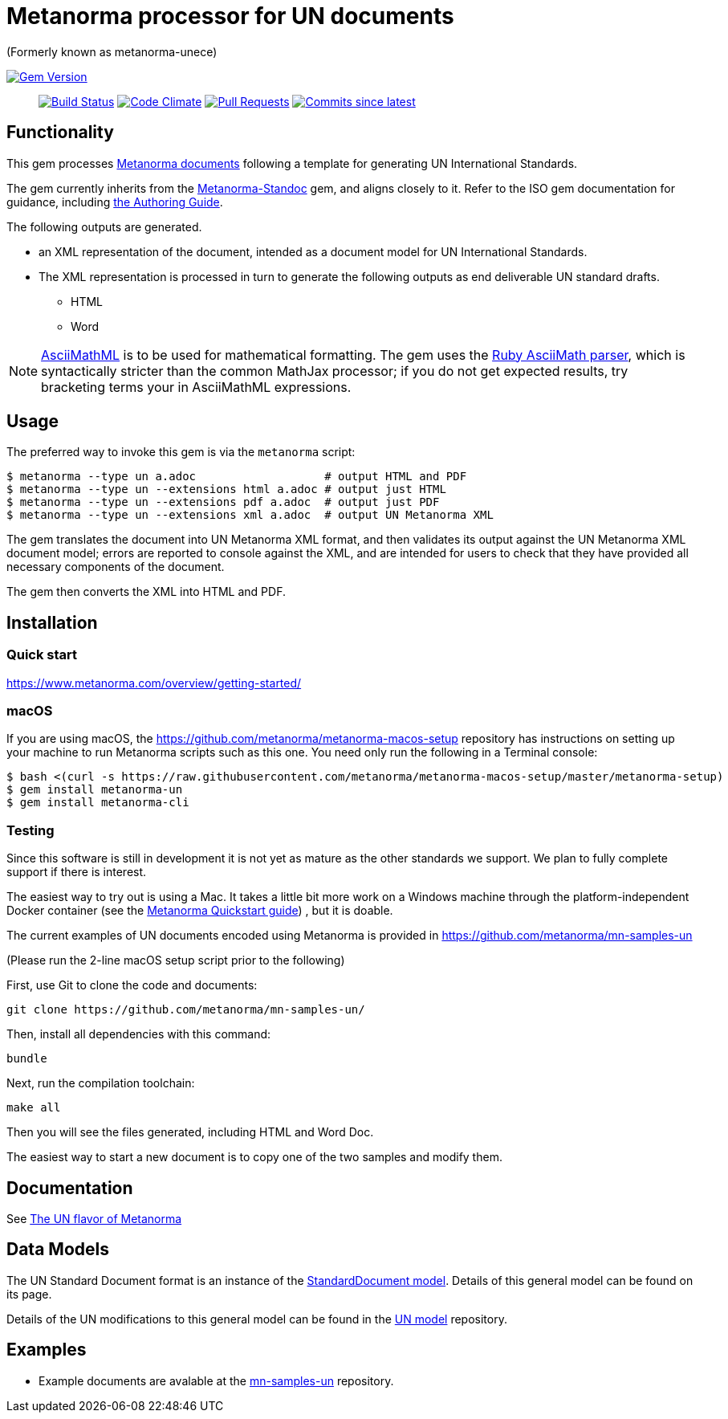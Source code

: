 = Metanorma processor for UN documents

(Formerly known as metanorma-unece)

image:https://img.shields.io/gem/v/metanorma-un.svg["Gem Version", link="https://rubygems.org/gems/metanorma-un"]::
image:https://github.com/metanorma/metanorma-un/workflows/rake/badge.svg["Build Status", link="https://github.com/metanorma/metanorma-un/actions?workflow=rake"]
image:https://codeclimate.com/github/metanorma/metanorma-unece/badges/gpa.svg["Code Climate", link="https://codeclimate.com/github/metanorma/metanorma-unece"]
image:https://img.shields.io/github/issues-pr-raw/metanorma/metanorma-un.svg["Pull Requests", link="https://github.com/metanorma/metanorma-un/pulls"]
image:https://img.shields.io/github/commits-since/metanorma/metanorma-un/latest.svg["Commits since latest",link="https://github.com/metanorma/metanorma-un/releases"]

== Functionality

This gem processes https://www.metanorma.com/[Metanorma documents] following
a template for generating UN International Standards.

The gem currently inherits from the https://github.com/metanorma/metanorma-standoc[Metanorma-Standoc]
gem, and aligns closely to it. Refer to the ISO gem documentation
for guidance, including https://github.com/metanorma/metanorma-iso/wiki/Guidance-for-authoring[the Authoring Guide].

The following outputs are generated.

* an XML representation of the document, intended as a document model for UN
International Standards.
* The XML representation is processed in turn to generate the following outputs
as end deliverable UN standard drafts.
** HTML
** Word

NOTE: http://asciimath.org[AsciiMathML] is to be used for mathematical formatting.
The gem uses the https://github.com/asciidoctor/asciimath[Ruby AsciiMath parser],
which is syntactically stricter than the common MathJax processor;
if you do not get expected results, try bracketing terms your in AsciiMathML
expressions.

== Usage

The preferred way to invoke this gem is via the `metanorma` script:

[source,console]
----
$ metanorma --type un a.adoc                   # output HTML and PDF
$ metanorma --type un --extensions html a.adoc # output just HTML
$ metanorma --type un --extensions pdf a.adoc  # output just PDF
$ metanorma --type un --extensions xml a.adoc  # output UN Metanorma XML
----

The gem translates the document into UN Metanorma XML format, and then
validates its output against the UN Metanorma XML document model; errors are
reported to console against the XML, and are intended for users to
check that they have provided all necessary components of the
document.

The gem then converts the XML into HTML and PDF.

////
The gem can also be invoked directly within asciidoctor, though this is deprecated:

[source,console]
----
$ asciidoctor -b un -r 'metanorma-un' a.adoc
----
////

== Installation

=== Quick start

https://www.metanorma.com/overview/getting-started/

=== macOS

If you are using macOS, the https://github.com/metanorma/metanorma-macos-setup
repository has instructions on setting up your machine to run Metanorma
scripts such as this one. You need only run the following in a Terminal console:

[source,console]
----
$ bash <(curl -s https://raw.githubusercontent.com/metanorma/metanorma-macos-setup/master/metanorma-setup)
$ gem install metanorma-un
$ gem install metanorma-cli
----

=== Testing

Since this software is still in development it is not yet as mature as the other standards we support. We plan to fully complete support if there is interest.

The easiest way to try out is using a Mac. It takes a little bit more work on a Windows machine through the platform-independent Docker container (see the https://www.metanorma.com/overview/getting-started/#docker-setup[Metanorma Quickstart guide]) , but it is doable.

The current examples of UN documents encoded using Metanorma is provided in https://github.com/metanorma/mn-samples-un

(Please run the 2-line macOS setup script prior to the following)

First, use Git to clone the code and documents:

[source,console]
--
git clone https://github.com/metanorma/mn-samples-un/
--

Then, install all dependencies with this command:

[source,console]
--
bundle
--

Next, run the compilation toolchain:

[source,console]
--
make all
--

Then you will see the files generated, including HTML and Word Doc. 
 
The easiest way to start a new document is to copy one of the two samples and modify them.

== Documentation

See https://www.metanorma.com/author/un/[The UN flavor of Metanorma]


== Data Models

The UN Standard Document format is an instance of the
https://github.com/metanorma/metanorma-model-standoc[StandardDocument model]. Details of
this general model can be found on its page.

Details of the UN modifications to this general model can be found in the
https://github.com/metanorma/metanorma-model-un[UN model]
repository.

== Examples

* Example documents are avalable at the https://github.com/metanorma/mn-samples-un[mn-samples-un] repository.

////
* Document templates are available at the https://github.com/metanorma/mn-templates-un[mn-templates-un] repository.
////
